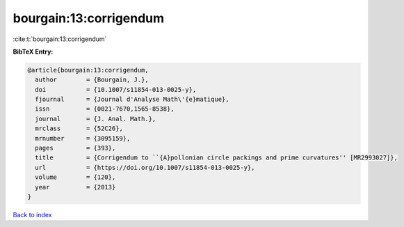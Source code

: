 bourgain:13:corrigendum
=======================

:cite:t:`bourgain:13:corrigendum`

**BibTeX Entry:**

.. code-block:: bibtex

   @article{bourgain:13:corrigendum,
     author        = {Bourgain, J.},
     doi           = {10.1007/s11854-013-0025-y},
     fjournal      = {Journal d'Analyse Math\'{e}matique},
     issn          = {0021-7670,1565-8538},
     journal       = {J. Anal. Math.},
     mrclass       = {52C26},
     mrnumber      = {3095159},
     pages         = {393},
     title         = {Corrigendum to ``{A}pollonian circle packings and prime curvatures'' [MR2993027]},
     url           = {https://doi.org/10.1007/s11854-013-0025-y},
     volume        = {120},
     year          = {2013}
   }

`Back to index <../By-Cite-Keys.html>`_
